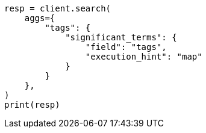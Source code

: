 // This file is autogenerated, DO NOT EDIT
// aggregations/bucket/significantterms-aggregation.asciidoc:660

[source, python]
----
resp = client.search(
    aggs={
        "tags": {
            "significant_terms": {
                "field": "tags",
                "execution_hint": "map"
            }
        }
    },
)
print(resp)
----

